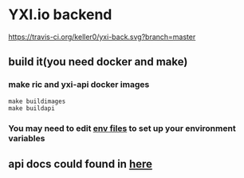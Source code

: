 * YXI.io backend

[[https://travis-ci.org/keller0/yxi-back][https://travis-ci.org/keller0/yxi-back.svg?branch=master]]

** build it(you need docker and make)
*** make ric and yxi-api docker images
#+BEGIN_SRC
make buildimages
make buildapi
#+END_SRC
*** You may need to edit [[https://github.com/keller0/yxi-back/blob/master/config][env files]] to set up your environment variables
** api docs could found in [[https://github.com/keller0/yxi-back/blob/master/docs/][here]]
